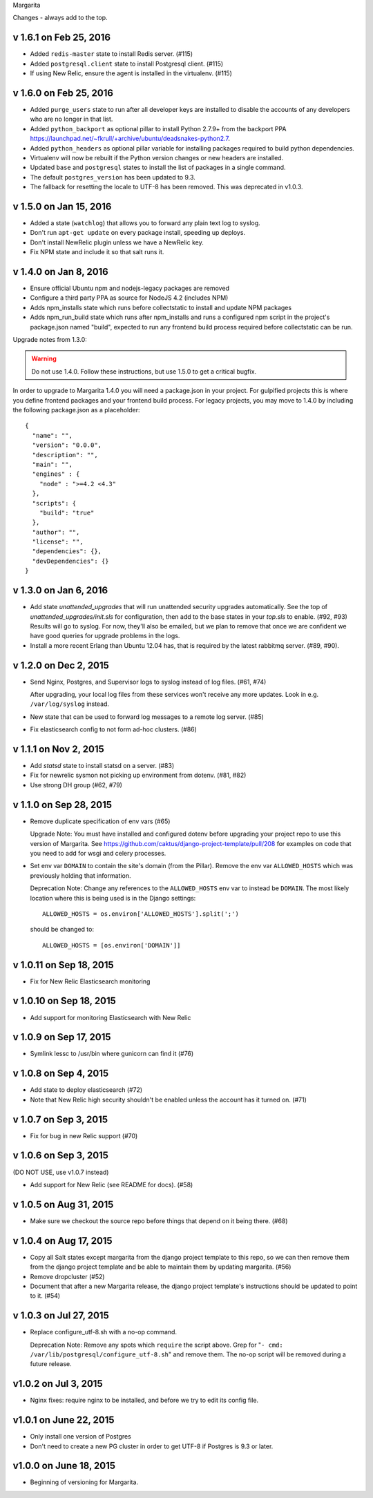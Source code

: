 Margarita

Changes - always add to the top.

v 1.6.1 on Feb 25, 2016
-----------------------

* Added ``redis-master`` state to install Redis server. (#115)

* Added ``postgresql.client`` state to install Postgresql client. (#115)

* If using New Relic, ensure the agent is installed in the virtualenv. (#115)

v 1.6.0 on Feb 25, 2016
---------------------------

* Added ``purge_users`` state to run after all developer keys are installed to
  disable the accounts of any developers who are no longer in that list.

* Added ``python_backport`` as optional pillar to install Python 2.7.9+ from the
  backport PPA https://launchpad.net/~fkrull/+archive/ubuntu/deadsnakes-python2.7.

* Added ``python_headers`` as optional pillar variable for installing packages
  required to build python dependencies.

* Virtualenv will now be rebuilt if the Python version changes or new headers
  are installed.

* Updated ``base`` and ``postgresql`` states to install the list of packages in
  a single command.

* The default ``postgres_version`` has been updated to 9.3.

* The fallback for resetting the locale to UTF-8 has been removed.
  This was deprecated in v1.0.3.


v 1.5.0 on Jan 15, 2016
-----------------------

* Added a state (``watchlog``) that allows you to forward any plain text log to syslog.

* Don't run ``apt-get update`` on every package install, speeding up deploys.

* Don't install NewRelic plugin unless we have a NewRelic key.

* Fix NPM state and include it so that salt runs it.


v 1.4.0 on Jan 8, 2016
----------------------

* Ensure official Ubuntu npm and nodejs-legacy packages are removed

* Configure a third party PPA as source for NodeJS 4.2 (includes NPM)

* Adds npm_installs state which runs before collectstatic to install
  and update NPM packages

* Adds npm_run_build state which runs after npm_installs and runs a
  configured npm script in the project's package.json named "build",
  expected to run any frontend build process required before
  collectstatic can be run.

Upgrade notes from 1.3.0:

.. WARNING:: Do not use 1.4.0. Follow these instructions, but use 1.5.0 to get
             a critical bugfix.

In order to upgrade to Margarita 1.4.0 you will need a package.json in
your project. For gulpified projects this is where you define frontend
packages and your frontend build process. For legacy projects, you may
move to 1.4.0 by including the following package.json as a placeholder::

  {
    "name": "",
    "version": "0.0.0",
    "description": "",
    "main": "",
    "engines" : {
      "node" : ">=4.2 <4.3"
    },
    "scripts": {
      "build": "true"
    },
    "author": "",
    "license": "",
    "dependencies": {},
    "devDependencies": {}
  }

v 1.3.0 on Jan 6, 2016
----------------------

* Add state `unattended_upgrades` that will run unattended security upgrades
  automatically. See the top of `unattended_upgrades/init.sls` for configuration,
  then add to the base states in your `top.sls` to enable. (#92, #93)
  Results will go to syslog. For now, they'll also be emailed, but we plan
  to remove that once we are confident we have good queries for upgrade
  problems in the logs.

* Install a more recent Erlang than Ubuntu 12.04 has, that is required
  by the latest rabbitmq server.  (#89, #90).

v 1.2.0 on Dec 2, 2015
----------------------

* Send Nginx, Postgres, and Supervisor logs to syslog instead of
  log files. (#61, #74)

  After upgrading, your local log files from these services won't
  receive any more updates. Look in e.g. ``/var/log/syslog`` instead.

* New state that can be used to forward log messages to a remote
  log server. (#85)
* Fix elasticsearch config to not form ad-hoc clusters. (#86)

v 1.1.1 on Nov 2, 2015
----------------------

* Add `statsd` state to install statsd on a server. (#83)
* Fix for newrelic sysmon not picking up environment from dotenv. (#81, #82)
* Use strong DH group (#62, #79)

v 1.1.0 on Sep 28, 2015
-----------------------

* Remove duplicate specification of env vars (#65)

  Upgrade Note: You must have installed and configured dotenv before upgrading
  your project repo to use this version of Margarita. See
  https://github.com/caktus/django-project-template/pull/208 for examples on
  code that you need to add for wsgi and celery processes.

* Set env var ``DOMAIN`` to contain the site's domain (from the Pillar). Remove
  the env var ``ALLOWED_HOSTS`` which was previously holding that information.

  Deprecation Note: Change any references to the ``ALLOWED_HOSTS`` env var to
  instead be ``DOMAIN``. The most likely location where this is being used is
  in the Django settings::

    ALLOWED_HOSTS = os.environ['ALLOWED_HOSTS'].split(';')

  should be changed to::

    ALLOWED_HOSTS = [os.environ['DOMAIN']]



v 1.0.11 on Sep 18, 2015
------------------------

* Fix for New Relic Elasticsearch monitoring

v 1.0.10 on Sep 18, 2015
------------------------

* Add support for monitoring Elasticsearch with New Relic

v 1.0.9 on Sep 17, 2015
-----------------------

* Symlink lessc to /usr/bin where gunicorn can find it (#76)

v 1.0.8 on Sep 4, 2015
----------------------

* Add state to deploy elasticsearch (#72)
* Note that New Relic high security shouldn't be enabled unless
  the account has it turned on. (#71)

v 1.0.7 on Sep 3, 2015
----------------------

* Fix for bug in new Relic support (#70)

v 1.0.6 on Sep 3, 2015
----------------------

(DO NOT USE, use v1.0.7 instead)

* Add support for New Relic (see README for docs). (#58)

v 1.0.5 on Aug 31, 2015
-----------------------

* Make sure we checkout the source repo before things that depend on it
  being there. (#68)

v 1.0.4 on Aug 17, 2015
-----------------------

* Copy all Salt states except margarita from the django project template
  to this repo, so we can then remove them from the django project template
  and be able to maintain them by updating margarita.  (#56)

* Remove dropcluster (#52)

* Document that after a new Margarita release, the django project template's
  instructions should be updated to point to it.  (#54)

v 1.0.3 on Jul 27, 2015
-----------------------
* Replace configure_utf-8.sh with a no-op command.

  Deprecation Note: Remove any spots which ``require`` the script above. Grep
  for "``- cmd: /var/lib/postgresql/configure_utf-8.sh``" and remove them. The
  no-op script will be removed during a future release.

v1.0.2 on Jul 3, 2015
----------------------
* Nginx fixes: require nginx to be installed, and before we try to
  edit its config file.

v1.0.1 on June 22, 2015
-----------------------

* Only install one version of Postgres
* Don't need to create a new PG cluster in order to get UTF-8
  if Postgres is 9.3 or later.

v1.0.0 on June 18, 2015
-----------------------

* Beginning of versioning for Margarita.
